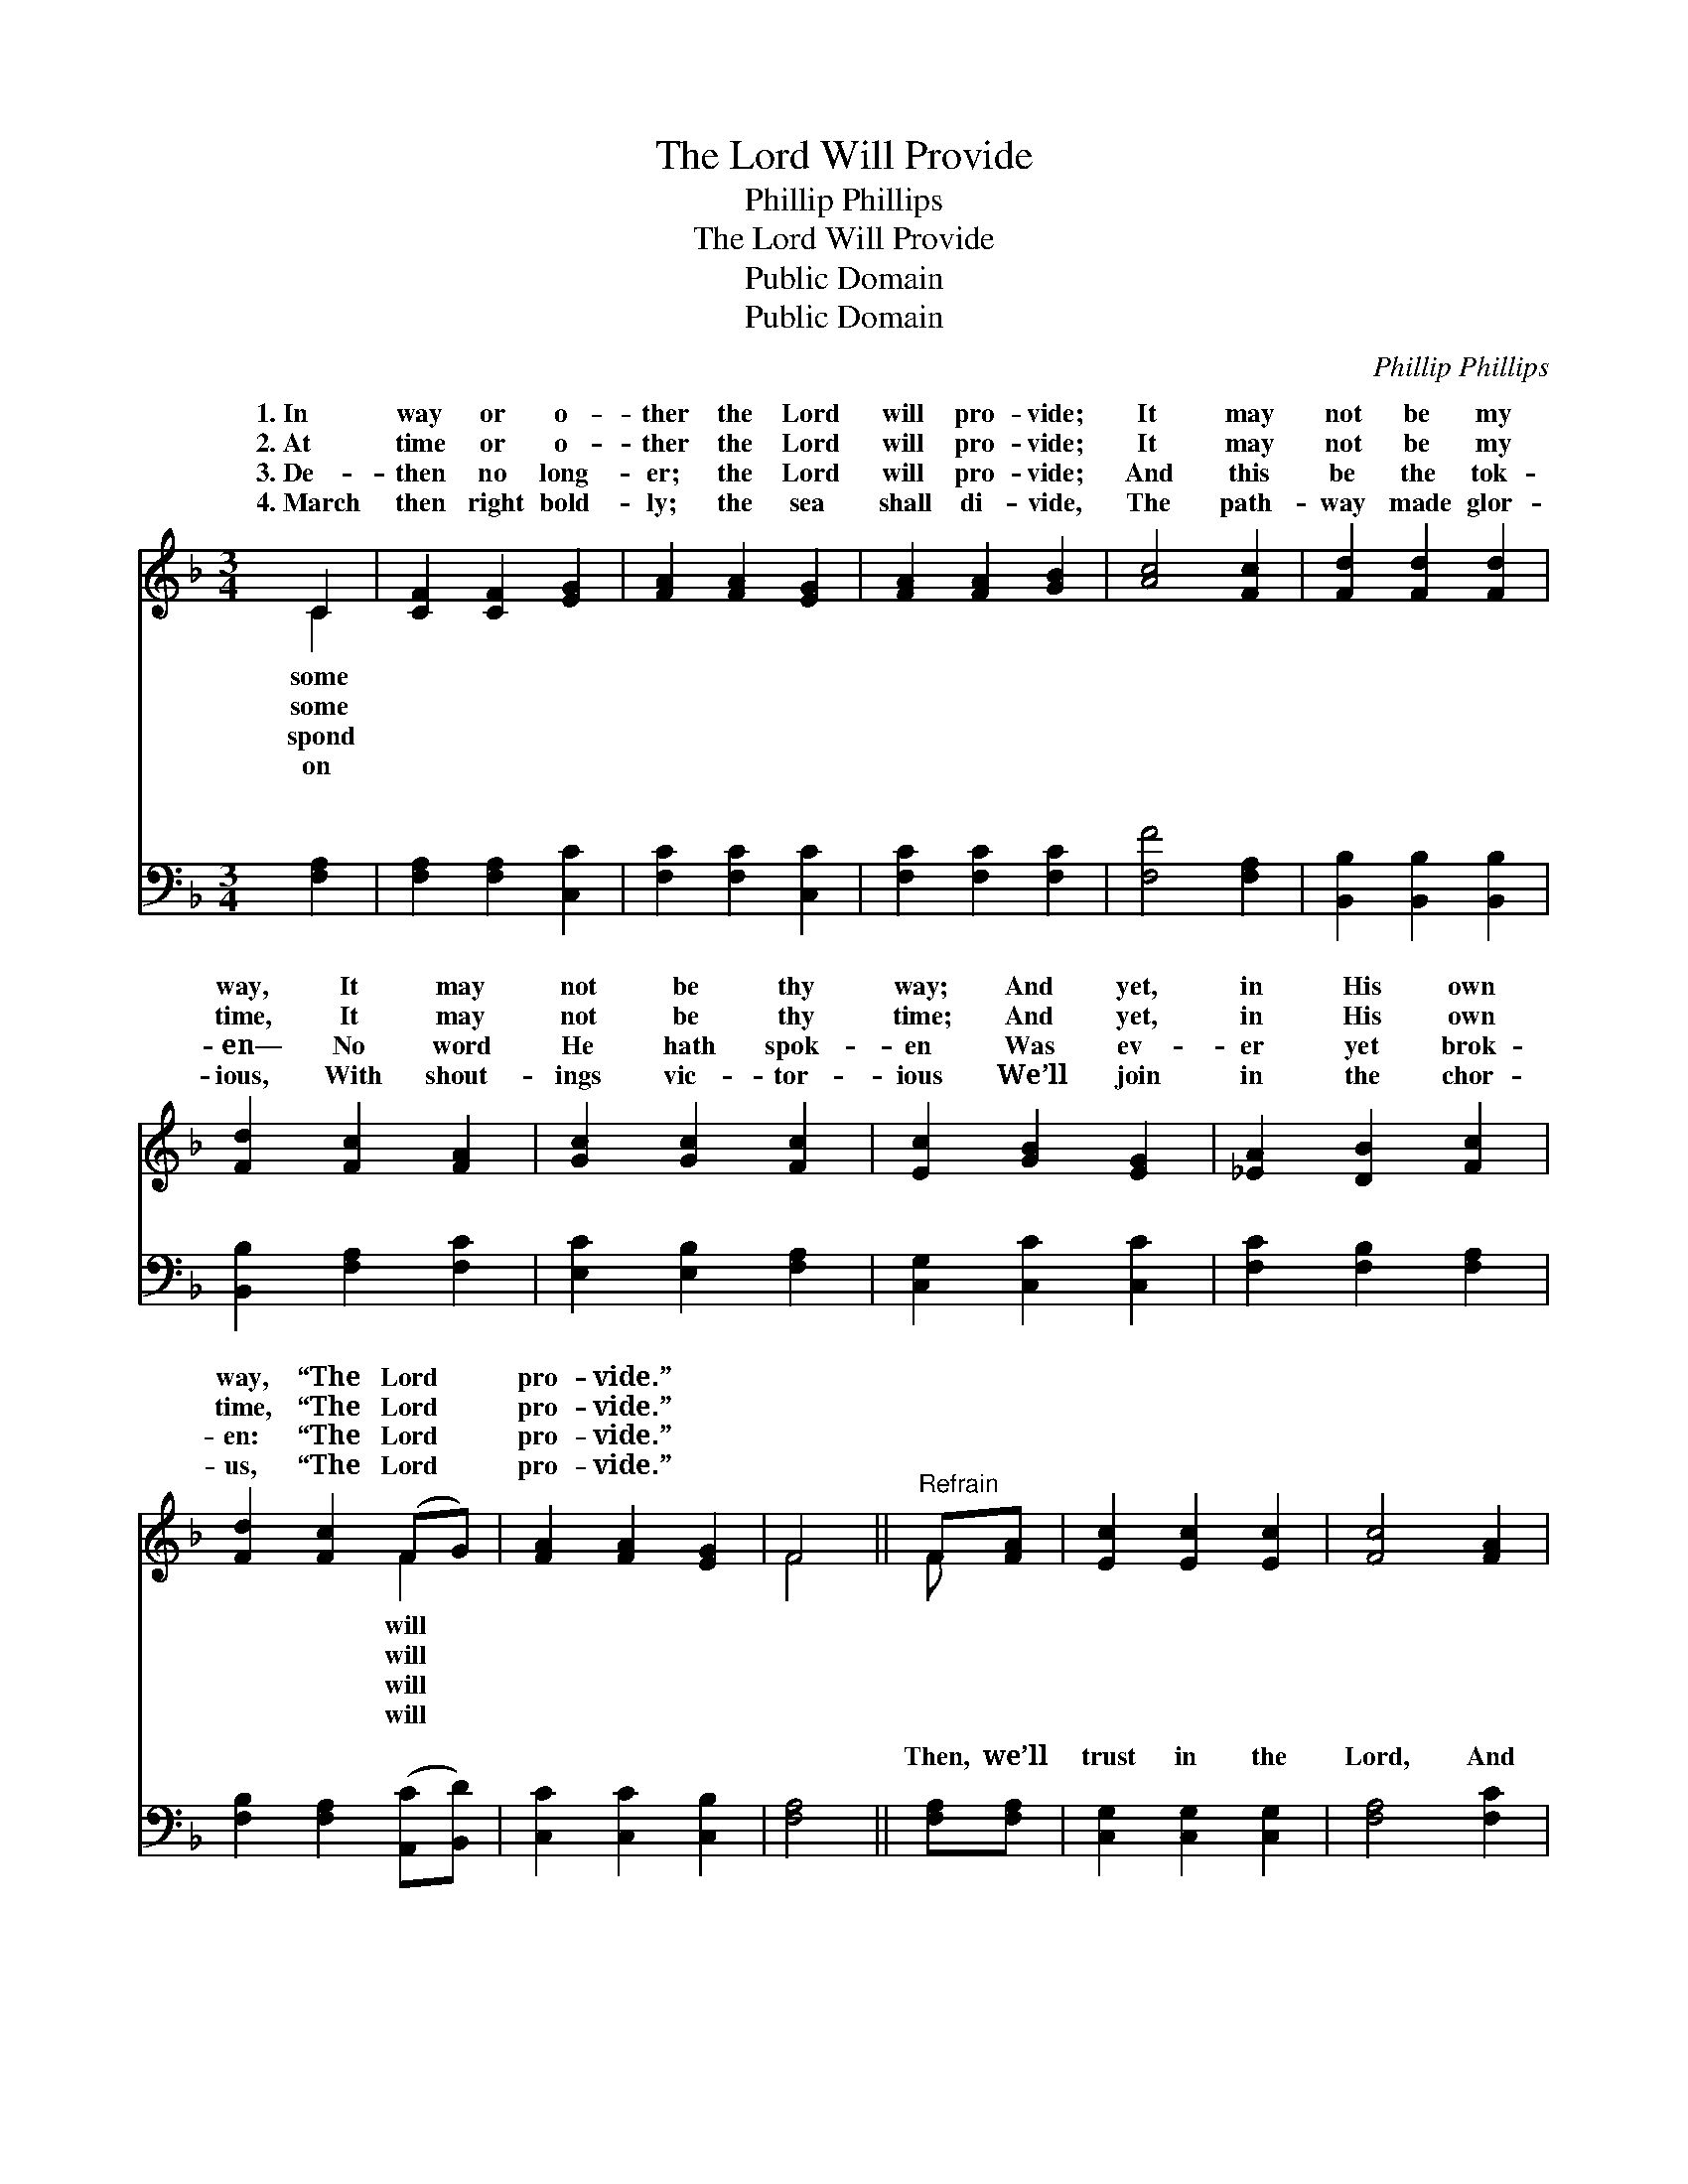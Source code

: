 X:1
T:The Lord Will Provide
T:Phillip Phillips
T:The Lord Will Provide
T:Public Domain
T:Public Domain
C:Phillip Phillips
Z:Public Domain
%%score ( 1 2 ) ( 3 4 )
L:1/8
M:3/4
K:F
V:1 treble 
V:2 treble 
V:3 bass 
V:4 bass 
V:1
 C2 | [CF]2 [CF]2 [EG]2 | [FA]2 [FA]2 [EG]2 | [FA]2 [FA]2 [GB]2 | [Ac]4 [Fc]2 | [Fd]2 [Fd]2 [Fd]2 | %6
w: 1.~In|way or o-|ther the Lord|will pro- vide;|It may|not be my|
w: 2.~At|time or o-|ther the Lord|will pro- vide;|It may|not be my|
w: 3.~De-|then no long-|er; the Lord|will pro- vide;|And this|be the tok-|
w: 4.~March|then right bold-|ly; the sea|shall di- vide,|The path-|way made glor-|
 [Fd]2 [Fc]2 [FA]2 | [Gc]2 [Gc]2 [Fc]2 | [Ec]2 [GB]2 [EG]2 | [_EA]2 [DB]2 [Fc]2 | %10
w: way, It may|not be thy|way; And yet,|in His own|
w: time, It may|not be thy|time; And yet,|in His own|
w: en— No word|He hath spok-|en Was ev-|er yet brok-|
w: ious, With shout-|ings vic- tor-|ious We’ll join|in the chor-|
 [Fd]2 [Fc]2 (FG) | [FA]2 [FA]2 [EG]2 | F4 ||"^Refrain" F[FA] | [Ec]2 [Ec]2 [Ec]2 | [Fc]4 [FA]2 | %16
w: way, “The Lord *|pro- vide.” *|||||
w: time, “The Lord *|pro- vide.” *|||||
w: en: “The Lord *|pro- vide.” *|||||
w: us, “The Lord *|pro- vide.” *|||||
 [FB]2 [FB]2 [FB]2 | [EG]4 [EG][EG] | [FA]2 [FG]2 F2 | [Ec]4 (FG) | [FA]2 (AG) (FE) | [CF]4 |] %22
w: ||||||
w: ||||||
w: ||||||
w: ||||||
V:2
 C2 | x6 | x6 | x6 | x6 | x6 | x6 | x6 | x6 | x6 | x4 F2 | x6 | F4 || F x | x6 | x6 | x6 | x6 | %18
w: some||||||||||will||||||||
w: some||||||||||will||||||||
w: spond||||||||||will||||||||
w: on||||||||||will||||||||
 x4 F2 | x4 F2 | x2 C2 C2 | x4 |] %22
w: ||||
w: ||||
w: ||||
w: ||||
V:3
 [F,A,]2 | [F,A,]2 [F,A,]2 [C,C]2 | [F,C]2 [F,C]2 [C,C]2 | [F,C]2 [F,C]2 [F,C]2 | [F,F]4 [F,A,]2 | %5
w: ~|~ ~ ~|~ ~ ~|~ ~ ~|~ ~|
 [B,,B,]2 [B,,B,]2 [B,,B,]2 | [B,,B,]2 [F,A,]2 [F,C]2 | [E,C]2 [E,B,]2 [F,A,]2 | %8
w: ~ ~ ~|~ ~ ~|~ ~ ~|
 [C,G,]2 [C,C]2 [C,C]2 | [F,C]2 [F,B,]2 [F,A,]2 | [F,B,]2 [F,A,]2 ([A,,C][B,,D]) | %11
w: ~ ~ ~|~ ~ ~|~ ~ ~ *|
 [C,C]2 [C,C]2 [C,B,]2 | [F,A,]4 || [F,A,][F,A,] | [C,G,]2 [C,G,]2 [C,G,]2 | [F,A,]4 [F,C]2 | %16
w: ~ ~ ~|~|Then, we’ll|trust in the|Lord, And|
 [B,,D]2 [B,,D]2 [B,,D]2 | [C,C]4 [C,C][C,C] | [F,C]2 [F,B,]2 [F,A,]2 | [C,G,]4 ([A,,C][B,,D]) | %20
w: He will pro-|vide; Yes, we’ll|trust in the|Lord, And *|
 [C,C]2 (CB,) (A,G,) | [F,A,]4 |] %22
w: He will * pro- *||
V:4
 x2 | x6 | x6 | x6 | x6 | x6 | x6 | x6 | x6 | x6 | x6 | x6 | x4 || x2 | x6 | x6 | x6 | x6 | x6 | %19
w: |||||||||||||||||||
 x6 | x2 C,2 C,2 | x4 |] %22
w: |vide. *||

